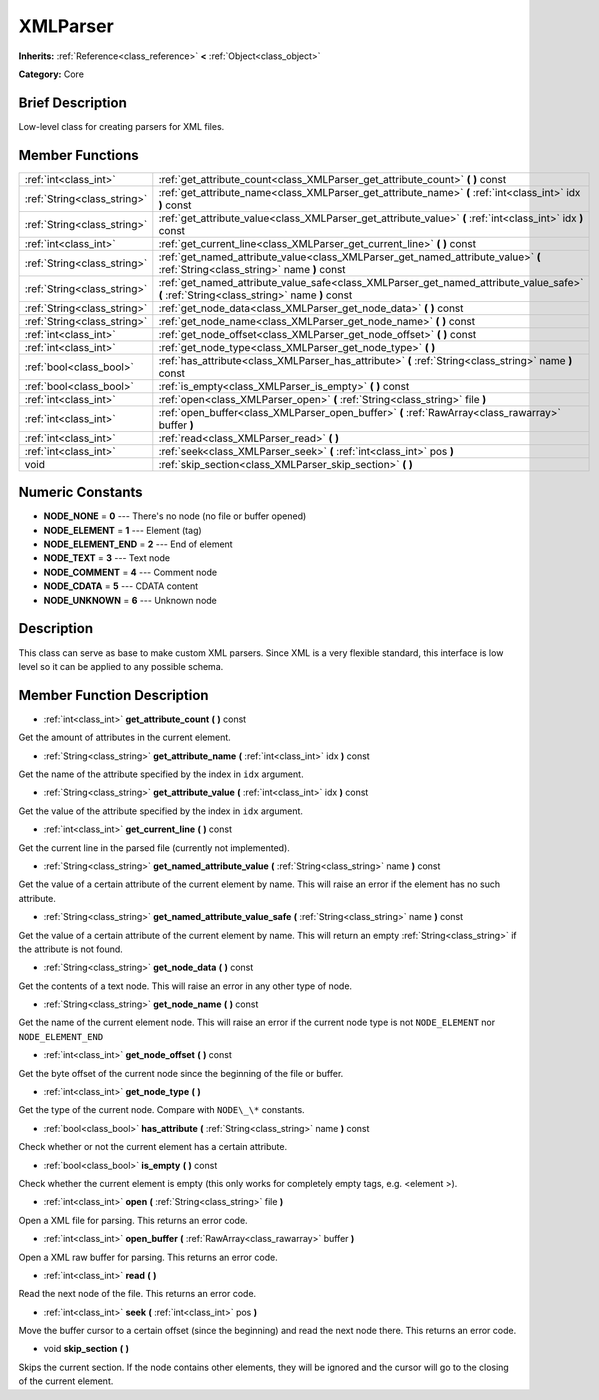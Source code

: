 .. Generated automatically by doc/tools/makerst.py in Godot's source tree.
.. DO NOT EDIT THIS FILE, but the doc/base/classes.xml source instead.

.. _class_XMLParser:

XMLParser
=========

**Inherits:** :ref:`Reference<class_reference>` **<** :ref:`Object<class_object>`

**Category:** Core

Brief Description
-----------------

Low-level class for creating parsers for XML files.

Member Functions
----------------

+------------------------------+--------------------------------------------------------------------------------------------------------------------------------------------+
| :ref:`int<class_int>`        | :ref:`get_attribute_count<class_XMLParser_get_attribute_count>`  **(** **)** const                                                         |
+------------------------------+--------------------------------------------------------------------------------------------------------------------------------------------+
| :ref:`String<class_string>`  | :ref:`get_attribute_name<class_XMLParser_get_attribute_name>`  **(** :ref:`int<class_int>` idx  **)** const                                |
+------------------------------+--------------------------------------------------------------------------------------------------------------------------------------------+
| :ref:`String<class_string>`  | :ref:`get_attribute_value<class_XMLParser_get_attribute_value>`  **(** :ref:`int<class_int>` idx  **)** const                              |
+------------------------------+--------------------------------------------------------------------------------------------------------------------------------------------+
| :ref:`int<class_int>`        | :ref:`get_current_line<class_XMLParser_get_current_line>`  **(** **)** const                                                               |
+------------------------------+--------------------------------------------------------------------------------------------------------------------------------------------+
| :ref:`String<class_string>`  | :ref:`get_named_attribute_value<class_XMLParser_get_named_attribute_value>`  **(** :ref:`String<class_string>` name  **)** const           |
+------------------------------+--------------------------------------------------------------------------------------------------------------------------------------------+
| :ref:`String<class_string>`  | :ref:`get_named_attribute_value_safe<class_XMLParser_get_named_attribute_value_safe>`  **(** :ref:`String<class_string>` name  **)** const |
+------------------------------+--------------------------------------------------------------------------------------------------------------------------------------------+
| :ref:`String<class_string>`  | :ref:`get_node_data<class_XMLParser_get_node_data>`  **(** **)** const                                                                     |
+------------------------------+--------------------------------------------------------------------------------------------------------------------------------------------+
| :ref:`String<class_string>`  | :ref:`get_node_name<class_XMLParser_get_node_name>`  **(** **)** const                                                                     |
+------------------------------+--------------------------------------------------------------------------------------------------------------------------------------------+
| :ref:`int<class_int>`        | :ref:`get_node_offset<class_XMLParser_get_node_offset>`  **(** **)** const                                                                 |
+------------------------------+--------------------------------------------------------------------------------------------------------------------------------------------+
| :ref:`int<class_int>`        | :ref:`get_node_type<class_XMLParser_get_node_type>`  **(** **)**                                                                           |
+------------------------------+--------------------------------------------------------------------------------------------------------------------------------------------+
| :ref:`bool<class_bool>`      | :ref:`has_attribute<class_XMLParser_has_attribute>`  **(** :ref:`String<class_string>` name  **)** const                                   |
+------------------------------+--------------------------------------------------------------------------------------------------------------------------------------------+
| :ref:`bool<class_bool>`      | :ref:`is_empty<class_XMLParser_is_empty>`  **(** **)** const                                                                               |
+------------------------------+--------------------------------------------------------------------------------------------------------------------------------------------+
| :ref:`int<class_int>`        | :ref:`open<class_XMLParser_open>`  **(** :ref:`String<class_string>` file  **)**                                                           |
+------------------------------+--------------------------------------------------------------------------------------------------------------------------------------------+
| :ref:`int<class_int>`        | :ref:`open_buffer<class_XMLParser_open_buffer>`  **(** :ref:`RawArray<class_rawarray>` buffer  **)**                                       |
+------------------------------+--------------------------------------------------------------------------------------------------------------------------------------------+
| :ref:`int<class_int>`        | :ref:`read<class_XMLParser_read>`  **(** **)**                                                                                             |
+------------------------------+--------------------------------------------------------------------------------------------------------------------------------------------+
| :ref:`int<class_int>`        | :ref:`seek<class_XMLParser_seek>`  **(** :ref:`int<class_int>` pos  **)**                                                                  |
+------------------------------+--------------------------------------------------------------------------------------------------------------------------------------------+
| void                         | :ref:`skip_section<class_XMLParser_skip_section>`  **(** **)**                                                                             |
+------------------------------+--------------------------------------------------------------------------------------------------------------------------------------------+

Numeric Constants
-----------------

- **NODE_NONE** = **0** --- There's no node (no file or buffer opened)
- **NODE_ELEMENT** = **1** --- Element (tag)
- **NODE_ELEMENT_END** = **2** --- End of element
- **NODE_TEXT** = **3** --- Text node
- **NODE_COMMENT** = **4** --- Comment node
- **NODE_CDATA** = **5** --- CDATA content
- **NODE_UNKNOWN** = **6** --- Unknown node

Description
-----------

This class can serve as base to make custom XML parsers. Since XML is a very flexible standard, this interface is low level so it can be applied to any possible schema.

Member Function Description
---------------------------

.. _class_XMLParser_get_attribute_count:

- :ref:`int<class_int>`  **get_attribute_count**  **(** **)** const

Get the amount of attributes in the current element.

.. _class_XMLParser_get_attribute_name:

- :ref:`String<class_string>`  **get_attribute_name**  **(** :ref:`int<class_int>` idx  **)** const

Get the name of the attribute specified by the index in ``idx`` argument.

.. _class_XMLParser_get_attribute_value:

- :ref:`String<class_string>`  **get_attribute_value**  **(** :ref:`int<class_int>` idx  **)** const

Get the value of the attribute specified by the index in ``idx`` argument.

.. _class_XMLParser_get_current_line:

- :ref:`int<class_int>`  **get_current_line**  **(** **)** const

Get the current line in the parsed file (currently not implemented).

.. _class_XMLParser_get_named_attribute_value:

- :ref:`String<class_string>`  **get_named_attribute_value**  **(** :ref:`String<class_string>` name  **)** const

Get the value of a certain attribute of the current element by name. This will raise an error if the element has no such attribute.

.. _class_XMLParser_get_named_attribute_value_safe:

- :ref:`String<class_string>`  **get_named_attribute_value_safe**  **(** :ref:`String<class_string>` name  **)** const

Get the value of a certain attribute of the current element by name. This will return an empty :ref:`String<class_string>` if the attribute is not found.

.. _class_XMLParser_get_node_data:

- :ref:`String<class_string>`  **get_node_data**  **(** **)** const

Get the contents of a text node. This will raise an error in any other type of node.

.. _class_XMLParser_get_node_name:

- :ref:`String<class_string>`  **get_node_name**  **(** **)** const

Get the name of the current element node. This will raise an error if the current node type is not ``NODE_ELEMENT`` nor ``NODE_ELEMENT_END``

.. _class_XMLParser_get_node_offset:

- :ref:`int<class_int>`  **get_node_offset**  **(** **)** const

Get the byte offset of the current node since the beginning of the file or buffer.

.. _class_XMLParser_get_node_type:

- :ref:`int<class_int>`  **get_node_type**  **(** **)**

Get the type of the current node. Compare with ``NODE\_\*`` constants.

.. _class_XMLParser_has_attribute:

- :ref:`bool<class_bool>`  **has_attribute**  **(** :ref:`String<class_string>` name  **)** const

Check whether or not the current element has a certain attribute.

.. _class_XMLParser_is_empty:

- :ref:`bool<class_bool>`  **is_empty**  **(** **)** const

Check whether the current element is empty (this only works for completely empty tags, e.g. <element \>).

.. _class_XMLParser_open:

- :ref:`int<class_int>`  **open**  **(** :ref:`String<class_string>` file  **)**

Open a XML file for parsing. This returns an error code.

.. _class_XMLParser_open_buffer:

- :ref:`int<class_int>`  **open_buffer**  **(** :ref:`RawArray<class_rawarray>` buffer  **)**

Open a XML raw buffer for parsing. This returns an error code.

.. _class_XMLParser_read:

- :ref:`int<class_int>`  **read**  **(** **)**

Read the next node of the file. This returns an error code.

.. _class_XMLParser_seek:

- :ref:`int<class_int>`  **seek**  **(** :ref:`int<class_int>` pos  **)**

Move the buffer cursor to a certain offset (since the beginning) and read the next node there. This returns an error code.

.. _class_XMLParser_skip_section:

- void  **skip_section**  **(** **)**

Skips the current section. If the node contains other elements, they will be ignored and the cursor will go to the closing of the current element.


